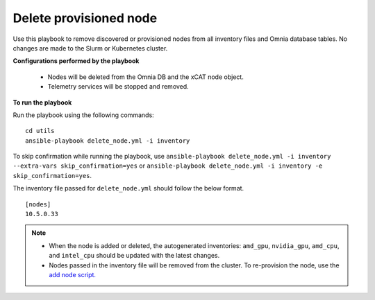 Delete provisioned node
========================

Use this playbook to remove discovered or provisioned nodes from all inventory files and Omnia database tables. No changes are made to the Slurm or Kubernetes cluster.

**Configurations performed by the playbook**

    * Nodes will be deleted from the Omnia DB and the xCAT node object.
    * Telemetry services will be stopped and removed.

**To run the playbook**

Run the playbook using the following commands: ::

        cd utils
        ansible-playbook delete_node.yml -i inventory

To skip confirmation while running the playbook, use ``ansible-playbook delete_node.yml -i inventory --extra-vars skip_confirmation=yes`` or ``ansible-playbook delete_node.yml -i inventory -e  skip_confirmation=yes``.

The inventory file passed for ``delete_node.yml`` should follow the below format. ::

    [nodes]
    10.5.0.33

.. note::
    * When the node is added or deleted, the autogenerated inventories: ``amd_gpu``, ``nvidia_gpu``, ``amd_cpu``, and ``intel_cpu`` should be updated with the latest changes.
    * Nodes passed in the inventory file will be removed from the cluster. To re-provision the node, use the `add node script. <addnode.html>`_